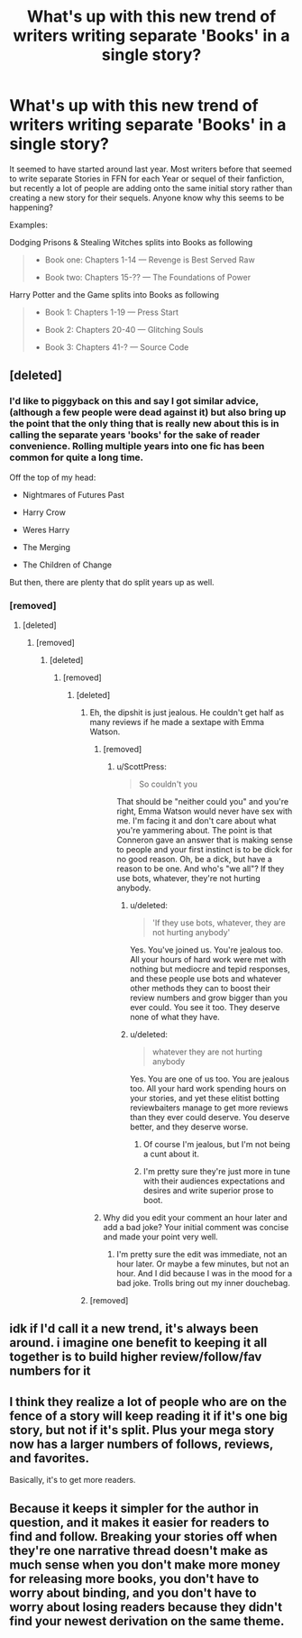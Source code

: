 #+TITLE: What's up with this new trend of writers writing separate 'Books' in a single story?

* What's up with this new trend of writers writing separate 'Books' in a single story?
:PROPERTIES:
:Score: 0
:DateUnix: 1489207706.0
:DateShort: 2017-Mar-11
:FlairText: Discussion
:END:
It seemed to have started around last year. Most writers before that seemed to write separate Stories in FFN for each Year or sequel of their fanfiction, but recently a lot of people are adding onto the same initial story rather than creating a new story for their sequels. Anyone know why this seems to be happening?

Examples:

Dodging Prisons & Stealing Witches splits into Books as following

#+begin_quote

  - Book one: Chapters 1-14 --- Revenge is Best Served Raw

  - Book two: Chapters 15-?? --- The Foundations of Power
#+end_quote

Harry Potter and the Game splits into Books as following

#+begin_quote

  - Book 1: Chapters 1-19 --- Press Start

  - Book 2: Chapters 20-40 --- Glitching Souls

  - Book 3: Chapters 41-? --- Source Code
#+end_quote


** [deleted]
:PROPERTIES:
:Score: 19
:DateUnix: 1489209114.0
:DateShort: 2017-Mar-11
:END:

*** I'd like to piggyback on this and say I got similar advice, (although a few people were dead against it) but also bring up the point that the only thing that is really new about this is in calling the separate years 'books' for the sake of reader convenience. Rolling multiple years into one fic has been common for quite a long time.

Off the top of my head:

- Nightmares of Futures Past

- Harry Crow

- Weres Harry

- The Merging

- The Children of Change

But then, there are plenty that do split years up as well.
:PROPERTIES:
:Author: LeadVonE
:Score: 7
:DateUnix: 1489217377.0
:DateShort: 2017-Mar-11
:END:


*** [removed]
:PROPERTIES:
:Score: -4
:DateUnix: 1489229435.0
:DateShort: 2017-Mar-11
:END:

**** [deleted]
:PROPERTIES:
:Score: 9
:DateUnix: 1489229495.0
:DateShort: 2017-Mar-11
:END:

***** [removed]
:PROPERTIES:
:Score: -6
:DateUnix: 1489229565.0
:DateShort: 2017-Mar-11
:END:

****** [deleted]
:PROPERTIES:
:Score: 9
:DateUnix: 1489229900.0
:DateShort: 2017-Mar-11
:END:

******* [removed]
:PROPERTIES:
:Score: -2
:DateUnix: 1489230889.0
:DateShort: 2017-Mar-11
:END:

******** [deleted]
:PROPERTIES:
:Score: 11
:DateUnix: 1489231057.0
:DateShort: 2017-Mar-11
:END:

********* Eh, the dipshit is just jealous. He couldn't get half as many reviews if he made a sextape with Emma Watson.
:PROPERTIES:
:Author: ScottPress
:Score: 7
:DateUnix: 1489231551.0
:DateShort: 2017-Mar-11
:END:

********** [removed]
:PROPERTIES:
:Score: 1
:DateUnix: 1489232333.0
:DateShort: 2017-Mar-11
:END:

*********** u/ScottPress:
#+begin_quote
  So couldn't you
#+end_quote

That should be "neither could you" and you're right, Emma Watson would never have sex with me. I'm facing it and don't care about what you're yammering about. The point is that Conneron gave an answer that is making sense to people and your first instinct is to be dick for no good reason. Oh, be a dick, but have a reason to be one. And who's "we all"? If they use bots, whatever, they're not hurting anybody.
:PROPERTIES:
:Author: ScottPress
:Score: 4
:DateUnix: 1489232911.0
:DateShort: 2017-Mar-11
:END:

************ u/deleted:
#+begin_quote
  'If they use bots, whatever, they are not hurting anybody'
#+end_quote

Yes. You've joined us. You're jealous too. All your hours of hard work were met with nothing but mediocre and tepid responses, and these people use bots and whatever other methods they can to boost their review numbers and grow bigger than you ever could. You see it too. They deserve none of what they have.
:PROPERTIES:
:Score: 1
:DateUnix: 1489233981.0
:DateShort: 2017-Mar-11
:END:


************ u/deleted:
#+begin_quote
  whatever they are not hurting anybody
#+end_quote

Yes. You are one of us too. You are jealous too. All your hard work spending hours on your stories, and yet these elitist botting reviewbaiters manage to get more reviews than they ever could deserve. You deserve better, and they deserve worse.
:PROPERTIES:
:Score: 0
:DateUnix: 1489234525.0
:DateShort: 2017-Mar-11
:END:

************* Of course I'm jealous, but I'm not being a cunt about it.
:PROPERTIES:
:Author: ScottPress
:Score: 3
:DateUnix: 1489237997.0
:DateShort: 2017-Mar-11
:END:


************* I'm pretty sure they're just more in tune with their audiences expectations and desires and write superior prose to boot.
:PROPERTIES:
:Author: Full-Paragon
:Score: 2
:DateUnix: 1489245491.0
:DateShort: 2017-Mar-11
:END:


********** Why did you edit your comment an hour later and add a bad joke? Your initial comment was concise and made your point very well.
:PROPERTIES:
:Author: Conneron
:Score: 1
:DateUnix: 1489257301.0
:DateShort: 2017-Mar-11
:END:

*********** I'm pretty sure the edit was immediate, not an hour later. Or maybe a few minutes, but not an hour. And I did because I was in the mood for a bad joke. Trolls bring out my inner douchebag.
:PROPERTIES:
:Author: ScottPress
:Score: 1
:DateUnix: 1489262331.0
:DateShort: 2017-Mar-11
:END:


********* [removed]
:PROPERTIES:
:Score: -1
:DateUnix: 1489231145.0
:DateShort: 2017-Mar-11
:END:


** idk if I'd call it a new trend, it's always been around. i imagine one benefit to keeping it all together is to build higher review/follow/fav numbers for it
:PROPERTIES:
:Author: Selethe
:Score: 6
:DateUnix: 1489220517.0
:DateShort: 2017-Mar-11
:END:


** I think they realize a lot of people who are on the fence of a story will keep reading it if it's one big story, but not if it's split. Plus your mega story now has a larger numbers of follows, reviews, and favorites.

Basically, it's to get more readers.
:PROPERTIES:
:Author: JoseElEntrenador
:Score: 6
:DateUnix: 1489208601.0
:DateShort: 2017-Mar-11
:END:


** Because it keeps it simpler for the author in question, and it makes it easier for readers to find and follow. Breaking your stories off when they're one narrative thread doesn't make as much sense when you don't make more money for releasing more books, you don't have to worry about binding, and you don't have to worry about losing readers because they didn't find your newest derivation on the same theme.
:PROPERTIES:
:Author: Full-Paragon
:Score: 5
:DateUnix: 1489211771.0
:DateShort: 2017-Mar-11
:END:

